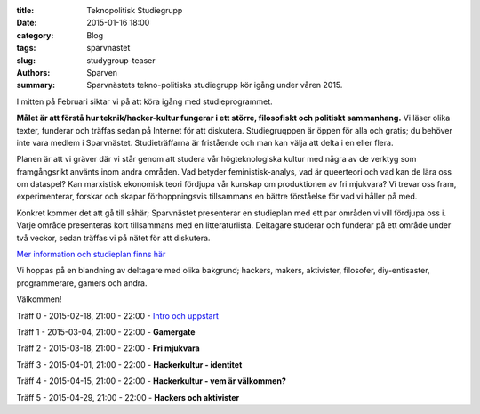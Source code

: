 :title: Teknopolitisk Studiegrupp
:date: 2015-01-16 18:00
:category: Blog
:tags: sparvnastet
:slug: studygroup-teaser
:authors: Sparven
:summary: Sparvnästets tekno-politiska studiegrupp kör igång under våren 2015.

I mitten på Februari siktar vi på att köra igång med
studieprogrammet.

**Målet är att förstå hur teknik/hacker-kultur fungerar
i ett större, filosofiskt och politiskt sammanhang.** Vi läser olika
texter, funderar och träffas sedan på Internet för att
diskutera. Studiegruqppen är öppen för alla och gratis; du behöver
inte vara medlem i Sparvnästet. Studieträffarna är fristående och man
kan välja att delta i en eller flera.

Planen är att vi gräver där vi står genom att studera vår
högteknologiska kultur med några av de verktyg som framgångsrikt
använts inom andra områden. Vad betyder feministisk-analys, vad är
queerteori och vad kan de lära oss om dataspel? Kan marxistisk
ekonomisk teori fördjupa vår kunskap om produktionen av fri mjukvara?
Vi trevar oss fram, experimenterar, forskar och skapar förhoppningsvis
tillsammans en bättre förståelse för vad vi håller på med.

Konkret kommer det att gå till såhär; Sparvnästet presenterar en
studieplan med ett par områden vi vill fördjupa oss i. Varje område
presenteras kort tillsammans med en litteraturlista. Deltagare
studerar och funderar på ett område under två veckor, sedan träffas vi
på nätet för att diskutera.

`Mer information och studieplan finns här <pages/studygroup-kursplan.html>`_

Vi hoppas på en blandning av deltagare med olika bakgrund; hackers,
makers, aktivister, filosofer, diy-entisaster, programmerare, gamers
och andra.

Välkommen!

Träff 0 - 2015-02-18, 21:00 - 22:00 - `Intro och uppstart <pages/studygroup-0.html>`_

Träff 1 - 2015-03-04, 21:00 - 22:00 - **Gamergate**

Träff 2 - 2015-03-18, 21:00 - 22:00 - **Fri mjukvara**

Träff 3 - 2015-04-01, 21:00 - 22:00 - **Hackerkultur - identitet**

Träff 4 - 2015-04-15, 21:00 - 22:00 - **Hackerkultur - vem är välkommen?**

Träff 5 - 2015-04-29, 21:00 - 22:00 - **Hackers och aktivister**
